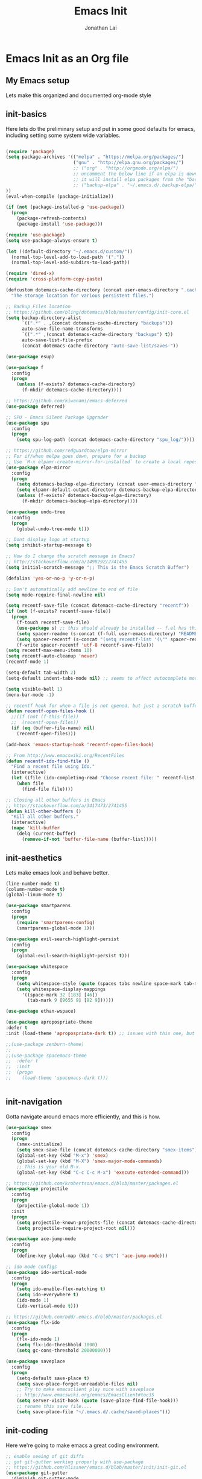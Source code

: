 #+TITLE: Emacs Init
#+AUTHOR: Jonathan Lai

* Emacs Init as an Org file

** My Emacs setup
Lets make this organized and documented org-mode style

** init-basics
Here lets do the preliminary setup and put in some good defaults for emacs, including setting some system wide variables.

#+BEGIN_SRC emacs-lisp

(require 'package)
(setq package-archives '(("melpa" . "https://melpa.org/packages/")
                         ("gnu" . "http://elpa.gnu.org/packages/")
                         ;; ("org" . "http://orgmode.org/elpa/")
                         ;; uncomment the below line if an elpa is down (e.g. melpa.org)
                         ;; it will install elpa packages from the "backup-elpa", the local backup
                         ;; ("backup-elpa" . "~/.emacs.d/.backup-elpa/")
))
(eval-when-compile (package-initialize))

(if (not (package-installed-p 'use-package))
  (progn
    (package-refresh-contents)
    (package-install 'use-package)))

(require 'use-package)
(setq use-package-always-ensure t)

(let ((default-directory "~/.emacs.d/custom/"))
  (normal-top-level-add-to-load-path '("."))
  (normal-top-level-add-subdirs-to-load-path))

(require 'dired-x)
(require 'cross-platform-copy-paste)

(defcustom dotemacs-cache-directory (concat user-emacs-directory ".cache/")
  "The storage location for various persistent files.")

;; Backup Files location
;; https://github.com/bling/dotemacs/blob/master/config/init-core.el
(setq backup-directory-alist
      `((".*" . ,(concat dotemacs-cache-directory "backups")))
      auto-save-file-name-transforms
      `((".*" ,(concat dotemacs-cache-directory "backups") t))
      auto-save-list-file-prefix
      (concat dotemacs-cache-directory "auto-save-list/saves-"))

(use-package esup)

(use-package f
  :config
  (progn
    (unless (f-exists? dotemacs-cache-directory)
      (f-mkdir dotemacs-cache-directory))))

;; https://github.com/kiwanami/emacs-deferred
(use-package deferred)

;; SPU - Emacs Silent Package Upgrader
(use-package spu
  :config
  (progn
    (setq spu-log-path (concat dotemacs-cache-directory "spu_log/"))))

;; https://github.com/redguardtoo/elpa-mirror
;; For if/when melpa goes down, prepare for a backup
;; Use `M-x elpamr-create-mirror-for-installed` to create a local repository.
(use-package elpa-mirror
  :config
  (progn
    (setq dotemacs-backup-elpa-directory (concat user-emacs-directory ".backup-elpa/"))
    (setq elpamr-default-output-directory dotemacs-backup-elpa-directory)
    (unless (f-exists? dotemacs-backup-elpa-directory)
      (f-mkdir dotemacs-backup-elpa-directory))))

(use-package undo-tree
  :config
  (progn
    (global-undo-tree-mode t)))

;; Dont display logo at startup
(setq inhibit-startup-message t)

;; How do I change the scratch message in Emacs?
;; http://stackoverflow.com/a/1498292/2741455
(setq initial-scratch-message ";; This is the Emacs Scratch Buffer")

(defalias 'yes-or-no-p 'y-or-n-p)

;; Don't automatically add newline to end of file
(setq mode-require-final-newline nil)

(setq recentf-save-file (concat dotemacs-cache-directory "recentf"))
(if (not (f-exists? recentf-save-file))
  (progn
    (f-touch recentf-save-file)
    (use-package s) ;; this should already be installed -- f.el has this as a dependency
    (setq spacer-readme (s-concat (f-full user-emacs-directory) "README.md" )) ;; => /home/path/to/file
    (setq spacer-recentf (s-concat "(setq recentf-list '(\"" spacer-readme "\")) (setq recentf-filter-changer-current 'nil)"))
    (f-write spacer-recentf 'utf-8 recentf-save-file)))
(setq recentf-max-menu-items 10)
(setq recentf-auto-cleanup 'never)
(recentf-mode 1)

(setq-default tab-width 2)
(setq-default indent-tabs-mode nil) ;; seems to affect autocomplete modes

(setq visible-bell 1)
(menu-bar-mode -1)

;; recentf hook for when a file is not opened, but just a scratch buffer, then load recentf
(defun recentf-open-files-hook ()
  ;;(if (not (f-this-file))
  ;;  (recentf-open-files))
  (if (eq (buffer-file-name) nil)
    (recentf-open-files)))

(add-hook 'emacs-startup-hook 'recentf-open-files-hook)

;; From http://www.emacswiki.org/RecentFiles
(defun recentf-ido-find-file ()
  "Find a recent file using Ido."
  (interactive)
  (let ((file (ido-completing-read "Choose recent file: " recentf-list nil t)))
    (when file
      (find-file file))))

;; Closing all other buffers in Emacs
;; http://stackoverflow.com/a/3417473/2741455
(defun kill-other-buffers ()
  "Kill all other buffers."
  (interactive)
  (mapc 'kill-buffer
    (delq (current-buffer)
      (remove-if-not 'buffer-file-name (buffer-list)))))

#+END_SRC

** init-aesthetics
Lets make emacs look and behave better.

#+BEGIN_SRC emacs-lisp
(line-number-mode t)
(column-number-mode t)
(global-linum-mode t)

(use-package smartparens
  :config
  (progn
    (require 'smartparens-config)
    (smartparens-global-mode 1)))

(use-package evil-search-highlight-persist
  :config
  (progn
    (global-evil-search-highlight-persist t)))

(use-package whitespace
  :config
  (progn
    (setq whitespace-style (quote (spaces tabs newline space-mark tab-mark newline-mark)))
    (setq whitespace-display-mappings
      '((space-mark 32 [183] [46])
        (tab-mark 9 [9655 9] [92 9])))))

(use-package ethan-wspace)

(use-package apropospriate-theme
:defer t
:init (load-theme 'apropospriate-dark t)) ;; issues with this one, but nice for html-mode

;;(use-package zenburn-theme)
;;
;;(use-package spacemacs-theme
;;  :defer t
;;  :init
;;  (progn
;;    (load-theme 'spacemacs-dark t)))


#+END_SRC

** init-navigation
Gotta navigate around emacs more efficiently, and this is how.

#+BEGIN_SRC emacs-lisp
(use-package smex
  :config
  (progn
    (smex-initialize)
    (setq smex-save-file (concat dotemacs-cache-directory "smex-items"))
    (global-set-key (kbd "M-x") 'smex)
    (global-set-key (kbd "M-X") 'smex-major-mode-commands)
    ;; This is your old M-x.
    (global-set-key (kbd "C-c C-c M-x") 'execute-extended-command)))

;; https://github.com/krobertson/emacs.d/blob/master/packages.el
(use-package projectile
  :config
  (progn
    (projectile-global-mode 1))
  :init
  (progn
    (setq projectile-known-projects-file (concat dotemacs-cache-directory "projectile-bookmarks.eld"))
    (setq projectile-require-project-root nil)))

(use-package ace-jump-mode
  :config
  (progn
    (define-key global-map (kbd "C-c SPC") 'ace-jump-mode)))

;; ido mode configs
(use-package ido-vertical-mode
  :config
  (progn
    (setq ido-enable-flex-matching t)
    (setq ido-everywhere t)
    (ido-mode 1)
    (ido-vertical-mode t)))

;; https://github.com/bdd/.emacs.d/blob/master/packages.el
(use-package flx-ido
  :config
  (progn
    (flx-ido-mode 1)
    (setq flx-ido-threshhold 1000)
    (setq gc-cons-threshold 20000000)))

(use-package saveplace
  :config
  (progn
    (setq-default save-place t)
    (setq save-place-forget-unreadable-files nil)
    ;; Try to make emacsclient play nice with saveplace
    ;; http://www.emacswiki.org/emacs/EmacsClient#toc35
    (setq server-visit-hook (quote (save-place-find-file-hook)))
    ;; rename this save file....
    (setq save-place-file "~/.emacs.d/.cache/saved-places")))

#+END_SRC

** init-coding
Here we're going to make emacs a great coding environment.

#+BEGIN_SRC emacs-lisp
;; enable seeing of git diffs
;; got git-gutter working properly with use-package
;; https://github.com/hlissner/emacs.d/blob/master/init/init-git.el
(use-package git-gutter
  :diminish git-gutter-mode
  :config
  (progn
    (global-git-gutter-mode 1)))

(use-package git-timemachine)

(use-package magit
  :config
  (progn
    ;; http://whattheemacsd.com/setup-magit.el-01.html
    (defalias 'mgst 'magit-status)
    (defalias 'gst 'magit-status)
    (defalias 'st 'magit-status)
    (defadvice magit-status (around magit-fullscreen activate)
      (window-configuration-to-register :magit-fullscreen)
      ad-do-it
      (delete-other-windows))
    (defun magit-quit-session ()
      "Restores the previous window configuration and kills the magit buffer"
      (interactive)
      (kill-buffer)
      (jump-to-register :magit-fullscreen))))

(use-package web-mode
  :config
  (progn
    (add-to-list 'auto-mode-alist '("\\.html?\\'" . web-mode))
    (add-to-list 'auto-mode-alist '("\\.gsp?\\'" . web-mode))))

(use-package js2-mode
  :config
  (progn
    (add-to-list 'auto-mode-alist '("\\.js?\\'" . js2-mode))))

;; https://github.com/jcf/emacs.d/blob/master/init-languages.org
(use-package css-mode
  :commands css-mode
  :init
  (setq css-indent-offset 2)
  :config
  (use-package rainbow-mode
    :pin gnu ;; uses gnu and not melpa for its repo
    :init
    (dolist (hook '(css-mode-hook html-mode-hook))
      (add-hook hook 'rainbow-mode))))

;; https://github.com/yasuyk/web-beautify
;; js-beautify installed by typing: npm -g install js-beautify
(use-package web-beautify)

(use-package groovy-mode
  :config
  (progn
    (autoload 'groovy-mode "groovy-mode" "Major mode for editing Groovy code." t)
    (add-to-list 'auto-mode-alist '("\.groovy$" . groovy-mode))
    (add-to-list 'auto-mode-alist '("\.gradle$" . groovy-mode))
    (add-to-list 'interpreter-mode-alist '("groovy" . groovy-mode))))

(use-package lua-mode
  :config
  (progn
    (add-to-list 'auto-mode-alist '("\\.lua?\\'" . js2-mode))))

(use-package vimrc-mode
  :config
  (progn
    (add-to-list 'auto-mode-alist '(".vim\\(rc\\)?$" . vimrc-mode))))

(use-package drag-stuff
  :config
  (progn
    (drag-stuff-global-mode t)))

;; http://stackoverflow.com/a/15310340/2741455
;; How to set defcustom variable
(use-package linum-relative
  :config
  (progn
    (setq linum-relative-format "%3s ")
    (setq linum-relative-current-symbol "")))

(cond ((executable-find "pt")
        (progn
          (use-package pt) ;; https://github.com/bling/pt.el
          (defalias 'my-search-util 'projectile-pt)))  ;; seems pretty fast (faster than ag? maybe...dunno), but it's written in Go!
      ((executable-find "ag")
        (progn
          (use-package ag) ;; https://github.com/Wilfred/ag.el
          (defalias 'my-search-util 'projectile-ag)))  ;; on the website, it said faster than ack
      ((executable-find "grep")
        (progn
          (defalias 'my-search-util 'projectile-grep))))

#+END_SRC

** init-evil
Lets add the awesome vim/modal editing keybindings. So much more fluid to edit with than emacs own.

#+BEGIN_SRC emacs-lisp
;; evil mode setup ;;;
(setq evil-want-C-u-scroll t)
(setq evil-want-C-w-in-emacs-state t)
(setq evil-default-cursor t)
(use-package evil
  :config
  (progn
    (evil-mode 1)
    (define-key evil-normal-state-map ";" 'evil-ex)
    (define-key evil-normal-state-map ":" 'smex)

    (evil-set-initial-state 'magit-status-mode 'emacs)
    (evil-set-initial-state 'magit-log-edit-mode 'emacs)

    (define-key evil-normal-state-map (kbd "C-<down>") 'drag-stuff-down)
    (define-key evil-normal-state-map (kbd "C-<up>") 'drag-stuff-up)

    (define-key evil-motion-state-map "j" 'evil-next-visual-line)
    (define-key evil-motion-state-map "k" 'evil-previous-visual-line)

    ;; https://stackoverflow.com/questions/20882935/how-to-move-between-visual-lines-and-move-past-newline-in-evil-mode
    ;; Make horizontal movement cross lines
    (setq-default evil-cross-lines t)

    (define-key evil-normal-state-map (kbd "C-w ]") 'evil-window-rotate-downwards)
    (define-key evil-normal-state-map (kbd "C-w [") 'evil-window-rotate-upwards)

    (define-key evil-normal-state-map (kbd "C-h")   'evil-window-left)
    (define-key evil-normal-state-map (kbd "C-j")   'evil-window-down)
    (define-key evil-normal-state-map (kbd "C-k")   'evil-window-up)
    (define-key evil-normal-state-map (kbd "C-l")   'evil-window-right)

    (evil-ex-define-cmd "Q"  'evil-quit)
    (evil-ex-define-cmd "Qa" 'evil-quit-all)
    (evil-ex-define-cmd "QA" 'evil-quit-all)

    ;; setup extra keybindings ;;
    ;; Bind DEL and = keys to scrolling up and down
    ;; https://stackoverflow.com/questions/8483182/evil-mode-best-practice
    (define-key evil-normal-state-map (kbd "DEL") (lambda ()
      (interactive)
      (previous-line 10)
      (evil-scroll-line-up 10)))

    (define-key evil-normal-state-map (kbd "=") (lambda ()
      (interactive)
      (next-line 10)
      (evil-scroll-line-down 10)))

    (use-package evil-leader
      :config
      (progn
        (global-evil-leader-mode t)
        (evil-leader/set-leader ",")
        (evil-leader/set-key
          "a" 'ace-jump-mode
          "b" 'ido-display-buffer
          "e" 'eval-region
          "f" 'my-search-util
          "l" 'linum-relative-toggle
          "k"  'kill-other-buffers
          "nf" 'neotree-find
          "nt" 'neotree-toggle
          "p" 'projectile-find-file
          "r" 'recentf-ido-find-file
          "/" 'evilnc-comment-or-uncomment-lines
          "<down>" 'drag-stuff-down
          "<up>" 'drag-stuff-up)))

    (use-package neotree
      :config
      (progn
        ;; from https://github.com/andrewmcveigh/emacs.d
        ;; get keybindings to work better in neotree with evil
        (defun neotree-copy-file ()
          (interactive)
          (let* ((current-path (neo-buffer--get-filename-current-line))
                 (msg (format "Copy [%s] to: "
                              (neo-path--file-short-name current-path)))
                 (to-path (read-file-name msg (file-name-directory current-path))))
            (dired-copy-file current-path to-path t))
          (neo-buffer--refresh t))
        (define-minor-mode neotree-evil
          "Use NERDTree bindings on neotree."
          :lighter " NT"
          :keymap (progn
                    (evil-make-overriding-map neotree-mode-map 'normal t)
                    (evil-define-key 'normal neotree-mode-map
                      "C" 'neotree-change-root
                      "U" 'neotree-select-up-node
                      "r" 'neotree-refresh
                      "o" 'neotree-enter
                      (kbd "<return>") 'neotree-enter
                      "i" 'neotree-enter-horizontal-split
                      "s" 'neotree-enter-vertical-split
                      "n" 'evil-search-next
                      "N" 'evil-search-previous
                      "ma" 'neotree-create-node
                      "mc" 'neotree-copy-file
                      "md" 'neotree-delete-node
                      "mm" 'neotree-rename-node
                      "gg" 'evil-goto-first-line)
                    neotree-mode-map))))

    (use-package evil-nerd-commenter
      :commands (evilnc-comment-or-uncomment-lines)
      :config
      (progn
        (evilnc-default-hotkeys)))

    (use-package evil-matchit
      :config
      (progn
        (global-evil-matchit-mode 1)))

    (use-package evil-surround
      :config
      (progn
        (global-evil-surround-mode 1)))

    (use-package evil-visualstar
      :config
      (progn
        (global-evil-visualstar-mode)))

     (use-package evil-tabs
       :config
       (progn
         (global-evil-tabs-mode t)))

     (use-package evil-quickscope
       :config
       (progn
         (global-evil-quickscope-mode 1)))

    (use-package evil-numbers
      :config
      (progn
        (define-key evil-normal-state-map (kbd "C-<right>") 'evil-numbers/inc-at-pt)
        (define-key evil-normal-state-map (kbd "C-<left>") 'evil-numbers/dec-at-pt)))

    (use-package spaceline
      :config
      (progn
        (require 'spaceline-config)
        (spaceline-spacemacs-theme)))

))

#+END_SRC

** init-last-minute-touches
Here are some last minute touches. Run silent package upgrader and elpa-mirror towards the end of this init file, because by then use-package will have installed all packages of interest into the ~/.emacs.d/elpa directory. After all packages are there, then is the proper time to backup them.

#+BEGIN_SRC emacs-lisp

;; https://github.com/kiwanami/emacs-deferred
(deferred:$
  (deferred:wait (* 30 1000)) ;; 30 sec
  (deferred:nextc it
    (lambda ()
      (spu-package-upgrade)
      (message "[SPU] Emacs Silent Package Upgrader completed." )))
  (deferred:wait (* 120 1000)) ;; 120 sec
  (deferred:nextc it
    (lambda ()
      (elpamr-create-mirror-for-installed)
      (message "Elpa packages backed up to ~/.emacs.d/.backup-elpa/" ))))

#+END_SRC
